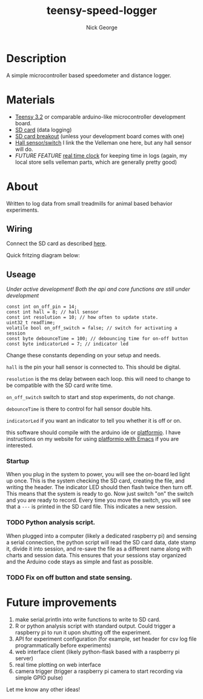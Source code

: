 #+TITLE: teensy-speed-logger
#+AUTHOR: Nick George
#+email: nicholas.george32@gmail.com

* Description

A simple microcontroller based speedometer and distance logger. 

* Materials

- [[https://www.pjrc.com/store/teensy32.html][Teensy 3.2]] or comparable arduino-like microcontroller development board.
- [[https://www.amazon.com/gp/product/B00488G6P8/ref=oh_aui_detailpage_o00_s00?ie=UTF8&psc=1][SD card]] (data logging)
- [[https://www.sparkfun.com/products/544][SD card breakout]] (unless your development board comes with one)
- [[https://www.velleman.eu/products/view/?id=435540][Hall sensor/switch]] I link the the Velleman one here, but any hall sensor will do.
- /FUTURE FEATURE/  [[https://www.velleman.eu/products/view/?id=435516][real time clock]] for keeping time in logs (again, my local store sells velleman parts, which are generally pretty good)

* About

Written to log data from small treadmills for animal based behavior experiments. 

** Wiring

Connect the SD card as described [[http://nickgeorge.net/projects/greenhouse_project/][here]]. 

Quick fritzing diagram below:

[[file:docs/img/teensy-speed-logger_bb-new.png]]


** Useage
   /Under active development! Both the api and core functions are still under development/ 

#+BEGIN_SRC c++
  const int on_off_pin = 14;
  const int hall = 8; // hall sensor
  const int resolution = 10; // how often to update state. 
  uint32_t readTime;
  volatile bool on_off_switch = false; // switch for activating a session
  const byte debounceTime = 100; // debouncing time for on-off button
  const byte indicatorLed = 7; // indicator led
#+END_SRC

Change these constants depending on your setup and needs.

=hall= is the pin your hall sensor is connected to. This should be digital. 

=resolution= is the ms delay between each loop. this will need to change to be compatible with the SD card write time. 

=on_off_switch= switch to start and stop experiments, do not change. 

=debounceTime= is there to control for hall sensor double hits.

=indicatorLed= if you want an indicator to tell you whether it is off or on. 

this software should compile with the arduino ide or [[http://platformio.org/][platformio]]. I have instructions on my website for using [[http://nickgeorge.net/notes/platformio_emcas/][platformio with Emacs]] if you are interested.

*** Startup

    When you plug in the system to power, you will see the on-board led light up once. This is the system checking the SD card, creating the file, and writing the header. The indicator LED should then flash twice then turn off. This means that the system is ready to go. Now just switch "on" the switch and you are ready to record. Every time you move the switch, you will see that a =---= is printed in the SD card file. This indicates a new session. 

*** TODO Python analysis script. 

When plugged into a computer (likely a dedicated raspberry pi) and sensing a serial connection, the python script will read the SD card data, date stamp it, divide it into session, and re-save the file as a different name along with charts and session data. This ensures that your sessions stay organized and the Arduino code stays as simple and fast as possible.

*** TODO Fix on off button and state sensing. 

* Future improvements

1. make serial.println into write functions to write to SD card. 
2. R or python analysis script with standard output. Could trigger a raspberry pi to run it upon shutting off the experiment. 
3. API for experiment configuration (for example, set header for csv log file programmatically before experiments)
4. web interface client (likely python-flask based with a raspberry pi server)
5. real time plotting on web interface
6. camera trigger (trigger a raspberry pi camera to start recording via simple GPIO pulse)

Let me know any other ideas!

